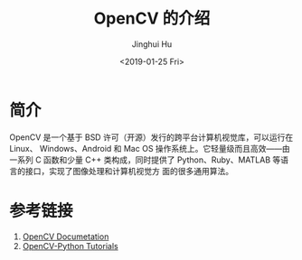 #+TITLE: OpenCV 的介绍
#+AUTHOR: Jinghui Hu
#+EMAIL: hujinghui@buaa.edu.cn
#+DATE: <2019-01-25 Fri>
#+TAGS: opencv


* 简介

OpenCV 是一个基于 BSD 许可（开源）发行的跨平台计算机视觉库，可以运行在 Linux、
Windows、Android 和 Mac OS 操作系统上。它轻量级而且高效——由一系列 C 函数和少量 C++
类构成，同时提供了 Python、Ruby、MATLAB 等语言的接口，实现了图像处理和计算机视觉方
面的很多通用算法。

[[file:../resource/image/2019/01/opencv-logo.png]]


* 参考链接

1. [[https://docs.opencv.org/4.0.0/pages.html][OpenCV Documetation]]
2. [[https://docs.opencv.org/4.0.0/d6/d00/tutorial_py_root.html][OpenCV-Python Tutorials]]
